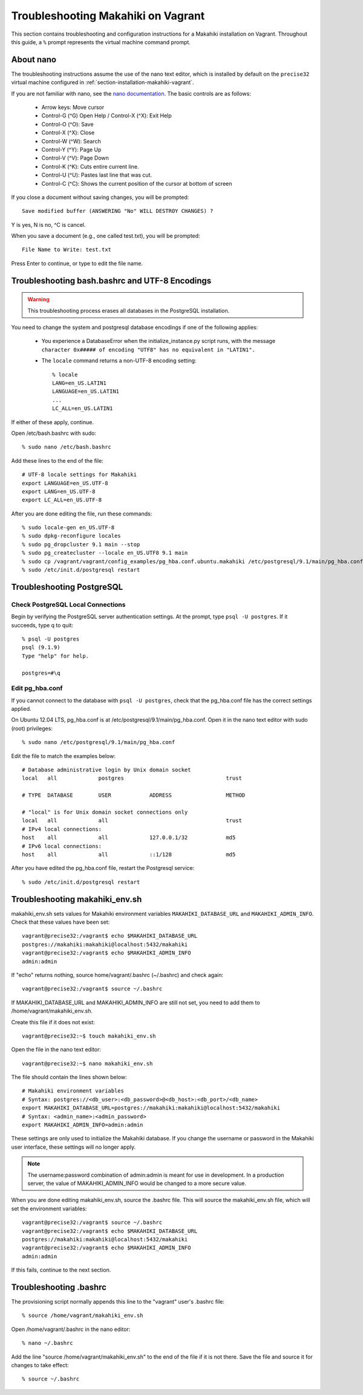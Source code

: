 .. _section-installation-makahiki-vagrant-troubleshooting:

Troubleshooting Makahiki on Vagrant
===================================

This section contains troubleshooting and configuration instructions for a Makahiki installation 
on Vagrant. Throughout this guide, a ``%`` prompt represents the virtual machine command prompt.

About nano
----------

The troubleshooting instructions assume the use of the nano text editor, which 
is installed by default on the ``precise32`` virtual machine configured in 
:ref:`section-installation-makahiki-vagrant`.

If you are not familiar with nano, see the `nano documentation`_.
The basic controls are as follows:

  * Arrow keys: Move cursor
  * Control-G (^G) Open Help / Control-X (^X): Exit Help
  * Control-O (^O): Save
  * Control-X (^X): Close
  * Control-W (^W): Search
  * Control-Y (^Y): Page Up
  * Control-V (^V): Page Down
  * Control-K (^K): Cuts entire current line.
  * Control-U (^U): Pastes last line that was cut.
  * Control-C (^C): Shows the current position of the cursor at bottom of screen

If you close a document without saving changes, you will be prompted::

  Save modified buffer (ANSWERING "No" WILL DESTROY CHANGES) ?

Y is yes, N is no, ^C is cancel.

When you save a document (e.g., one called test.txt), you will be prompted::

  File Name to Write: test.txt

Press Enter to continue, or type to edit the file name.

.. _nano documentation: http://www.nano-editor.org/docs.php

Troubleshooting bash.bashrc and UTF-8 Encodings
-----------------------------------------------

.. warning:: This troubleshooting process erases all databases in the PostgreSQL installation.

You need to change the system and postgresql database encodings if one of the 
following applies:

  * You experience a DatabaseError when the initialize_instance.py script runs, with the message ``character 0x##### of encoding "UTF8" has no equivalent in "LATIN1".``
  * The ``locale`` command returns a non-UTF-8 encoding setting::
  
      % locale
      LANG=en_US.LATIN1
      LANGUAGE=en_US.LATIN1
      ...
      LC_ALL=en_US.LATIN1

If either of these apply, continue.

Open /etc/bash.bashrc with sudo::

  % sudo nano /etc/bash.bashrc

Add these lines to the end of the file::

  # UTF-8 locale settings for Makahiki
  export LANGUAGE=en_US.UTF-8
  export LANG=en_US.UTF-8
  export LC_ALL=en_US.UTF-8

After you are done editing the file, run these commands::

  % sudo locale-gen en_US.UTF-8
  % sudo dpkg-reconfigure locales
  % sudo pg_dropcluster 9.1 main --stop
  % sudo pg_createcluster --locale en_US.UTF8 9.1 main
  % sudo cp /vagrant/vagrant/config_examples/pg_hba.conf.ubuntu.makahiki /etc/postgresql/9.1/main/pg_hba.conf
  % sudo /etc/init.d/postgresql restart

Troubleshooting PostgreSQL
--------------------------

Check PostgreSQL Local Connections
**********************************

Begin by verifying the PostgreSQL server authentication settings.
At the prompt, type ``psql -U postgres``. If it succeeds, type \q to quit::

  % psql -U postgres
  psql (9.1.9)
  Type "help" for help.

  postgres=#\q

Edit pg_hba.conf
****************

If you cannot connect to the database with ``psql -U postgres``,  
check that the pg_hba.conf file has the correct settings applied.

On Ubuntu 12.04 LTS, pg_hba.conf is at /etc/postgresql/9.1/main/pg_hba.conf.
Open it in the nano text editor with sudo (root) privileges::

  % sudo nano /etc/postgresql/9.1/main/pg_hba.conf

Edit the file to match the examples below::

  # Database administrative login by Unix domain socket
  local   all             postgres                                trust
  
  # TYPE  DATABASE        USER            ADDRESS                 METHOD
  
  # "local" is for Unix domain socket connections only
  local   all             all                                     trust
  # IPv4 local connections:
  host    all             all             127.0.0.1/32            md5
  # IPv6 local connections:
  host    all             all             ::1/128                 md5

After you have edited the pg_hba.conf file, restart the Postgresql service::

  % sudo /etc/init.d/postgresql restart

Troubleshooting makahiki_env.sh
-------------------------------

makahiki_env.sh sets values for Makahiki environment variables 
``MAKAHIKI_DATABASE_URL`` and ``MAKAHIKI_ADMIN_INFO``. Check that these 
values have been set::

  vagrant@precise32:/vagrant$ echo $MAKAHIKI_DATABASE_URL
  postgres://makahiki:makahiki@localhost:5432/makahiki
  vagrant@precise32:/vagrant$ echo $MAKAHIKI_ADMIN_INFO
  admin:admin

If "echo" returns nothing, source home/vagrant/.bashrc (~/.bashrc) and 
check again::

  vagrant@precise32:/vagrant$ source ~/.bashrc

If MAKAHIKI_DATABASE_URL and MAKAHIKI_ADMIN_INFO are still not set, you need 
to add them to /home/vagrant/makahiki_env.sh.

Create this file if it does not exist::

  vagrant@precise32:~$ touch makahiki_env.sh

Open the file in the nano text editor::

  vagrant@precise32:~$ nano makahiki_env.sh

The file should contain the lines shown below::

  # Makahiki environment variables
  # Syntax: postgres://<db_user>:<db_password>@<db_host>:<db_port>/<db_name>
  export MAKAHIKI_DATABASE_URL=postgres://makahiki:makahiki@localhost:5432/makahiki
  # Syntax: <admin_name>:<admin_password>
  export MAKAHIKI_ADMIN_INFO=admin:admin

These settings are only used to initialize the Makahiki database. If you change 
the username or password in the Makahiki user interface, these settings will 
no longer apply.

.. note:: The username:password combination of admin:admin is meant for use in 
   development. In a production server, the value of MAKAHIKI_ADMIN_INFO would be 
   changed to a more secure value.

When you are done editing makahiki_env.sh, source the .bashrc file. This will 
source the makahiki_env.sh file, which will set the environment variables::

  vagrant@precise32:/vagrant$ source ~/.bashrc
  vagrant@precise32:/vagrant$ echo $MAKAHIKI_DATABASE_URL
  postgres://makahiki:makahiki@localhost:5432/makahiki
  vagrant@precise32:/vagrant$ echo $MAKAHIKI_ADMIN_INFO
  admin:admin

If this fails, continue to the next section.

Troubleshooting .bashrc
-----------------------

The provisioning script normally appends this line to the "vagrant" user's .bashrc file::

  % source /home/vagrant/makahiki_env.sh

Open /home/vagrant/.bashrc in the nano editor::

  % nano ~/.bashrc

Add the line "source /home/vagrant/makahiki_env.sh" to the end of the file 
if it is not there. Save the file and source it for changes to take effect::

  % source ~/.bashrc




